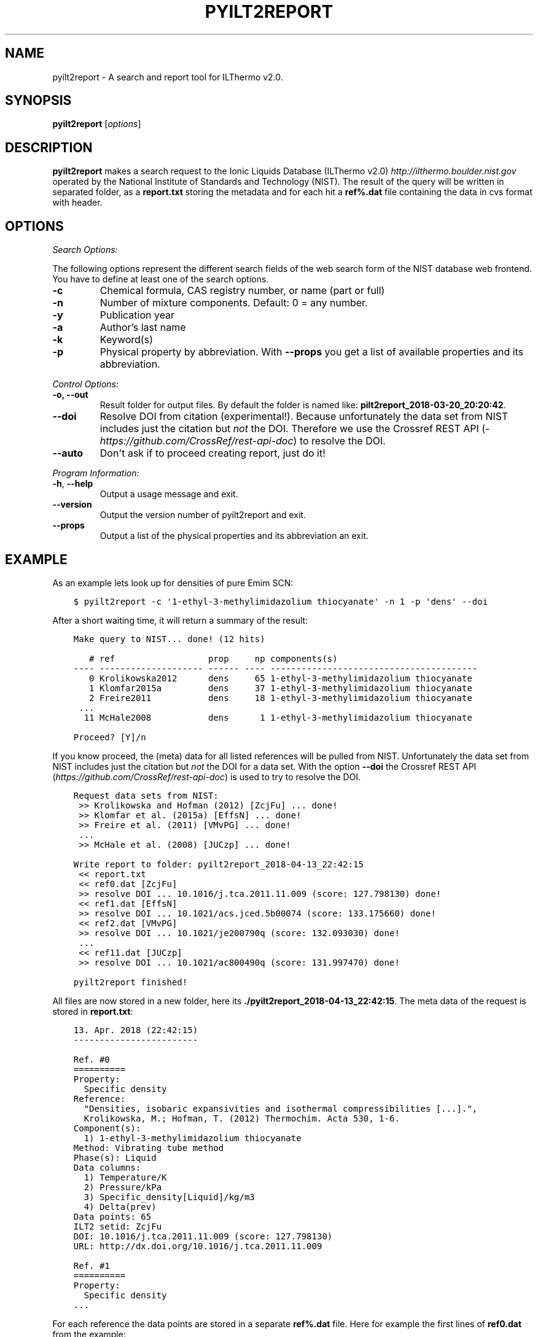 .\" Man page generated from reStructuredText.
.
.TH "PYILT2REPORT" "1" "May 22, 2018" "0.9.8" "pyILT2"
.SH NAME
pyilt2report \- A search and report tool for ILThermo v2.0.
.
.nr rst2man-indent-level 0
.
.de1 rstReportMargin
\\$1 \\n[an-margin]
level \\n[rst2man-indent-level]
level margin: \\n[rst2man-indent\\n[rst2man-indent-level]]
-
\\n[rst2man-indent0]
\\n[rst2man-indent1]
\\n[rst2man-indent2]
..
.de1 INDENT
.\" .rstReportMargin pre:
. RS \\$1
. nr rst2man-indent\\n[rst2man-indent-level] \\n[an-margin]
. nr rst2man-indent-level +1
.\" .rstReportMargin post:
..
.de UNINDENT
. RE
.\" indent \\n[an-margin]
.\" old: \\n[rst2man-indent\\n[rst2man-indent-level]]
.nr rst2man-indent-level -1
.\" new: \\n[rst2man-indent\\n[rst2man-indent-level]]
.in \\n[rst2man-indent\\n[rst2man-indent-level]]u
..
.SH SYNOPSIS
.sp
\fBpyilt2report\fP [\fIoptions\fP]
.SH DESCRIPTION
.sp
\fBpyilt2report\fP makes a search request to the Ionic Liquids Database (ILThermo v2.0)  \fI\%http://ilthermo.boulder.nist.gov\fP
operated by the National Institute of Standards and Technology (NIST).
The result of the query will be written in separated folder, as a \fBreport.txt\fP storing the metadata and
for each hit a \fBref%.dat\fP file containing the data in cvs format with header.
.SH OPTIONS
.sp
\fISearch Options:\fP
.sp
The following options represent the different search fields of the web search
form of the NIST database web frontend. You have to define at least one of the
search options.
.INDENT 0.0
.TP
\fB\-c\fP
Chemical formula, CAS registry number, or name (part or full)
.TP
\fB\-n\fP
Number of mixture components. Default: 0 = any number.
.TP
\fB\-y\fP
Publication year
.TP
\fB\-a\fP
Author’s last name
.TP
\fB\-k\fP
Keyword(s)
.TP
\fB\-p\fP
Physical property by abbreviation.
With \fB\-\-props\fP you get a list of available properties and its abbreviation.
.UNINDENT
.sp
\fIControl Options:\fP
.INDENT 0.0
.TP
\fB\-o, \-\-out\fP
Result folder for output files. By default the folder is named like: \fBpilt2report_2018\-03\-20_20:20:42\fP\&.
.TP
\fB\-\-doi\fP
Resolve DOI from citation (experimental!).
Because unfortunately the data set from NIST includes just the citation but \fInot\fP the DOI.
Therefore we use the Crossref REST API (\fI\%https://github.com/CrossRef/rest\-api\-doc\fP) to
resolve the DOI.
.TP
\fB\-\-auto\fP
Don\(aqt ask if to proceed creating report, just do it!
.UNINDENT
.sp
\fIProgram Information:\fP
.INDENT 0.0
.TP
\fB\-h\fP, \fB\-\-help\fP
Output a usage message and exit.
.TP
\fB\-\-version\fP
Output the version number of pyilt2report and exit.
.TP
\fB\-\-props\fP
Output a list of the physical properties and its abbreviation an exit.
.UNINDENT
.SH EXAMPLE
.sp
As an example lets look up for densities of pure Emim SCN:
.INDENT 0.0
.INDENT 3.5
.sp
.nf
.ft C
$ pyilt2report \-c \(aq1\-ethyl\-3\-methylimidazolium thiocyanate\(aq \-n 1 \-p \(aqdens\(aq \-\-doi
.ft P
.fi
.UNINDENT
.UNINDENT
.sp
After a short waiting time, it will return a summary of the result:
.INDENT 0.0
.INDENT 3.5
.sp
.nf
.ft C
Make query to NIST... done! (12 hits)

   # ref                  prop     np components(s)
\-\-\-\- \-\-\-\-\-\-\-\-\-\-\-\-\-\-\-\-\-\-\-\- \-\-\-\-\-\- \-\-\-\- \-\-\-\-\-\-\-\-\-\-\-\-\-\-\-\-\-\-\-\-\-\-\-\-\-\-\-\-\-\-\-\-\-\-\-\-\-\-\-\-
   0 Krolikowska2012      dens     65 1\-ethyl\-3\-methylimidazolium thiocyanate
   1 Klomfar2015a         dens     37 1\-ethyl\-3\-methylimidazolium thiocyanate
   2 Freire2011           dens     18 1\-ethyl\-3\-methylimidazolium thiocyanate
 ...
  11 McHale2008           dens      1 1\-ethyl\-3\-methylimidazolium thiocyanate

Proceed? [Y]/n
.ft P
.fi
.UNINDENT
.UNINDENT
.sp
If you know proceed, the (meta) data for all listed references will be pulled from NIST.
Unfortunately the data set from NIST includes just the citation but \fInot\fP the DOI for a data set.
With the option \fB\-\-doi\fP the Crossref REST API (\fI\%https://github.com/CrossRef/rest\-api\-doc\fP)
is used to try to resolve the DOI.
.INDENT 0.0
.INDENT 3.5
.sp
.nf
.ft C
Request data sets from NIST:
 >> Krolikowska and Hofman (2012) [ZcjFu] ... done!
 >> Klomfar et al. (2015a) [EffsN] ... done!
 >> Freire et al. (2011) [VMvPG] ... done!
 ...
 >> McHale et al. (2008) [JUCzp] ... done!

Write report to folder: pyilt2report_2018\-04\-13_22:42:15
 << report.txt
 << ref0.dat [ZcjFu]
 >> resolve DOI ... 10.1016/j.tca.2011.11.009 (score: 127.798130) done!
 << ref1.dat [EffsN]
 >> resolve DOI ... 10.1021/acs.jced.5b00074 (score: 133.175660) done!
 << ref2.dat [VMvPG]
 >> resolve DOI ... 10.1021/je200790q (score: 132.093030) done!
 ...
 << ref11.dat [JUCzp]
 >> resolve DOI ... 10.1021/ac800490q (score: 131.997470) done!

pyilt2report finished!
.ft P
.fi
.UNINDENT
.UNINDENT
.sp
All files are now stored in a new folder, here its \fB\&./pyilt2report_2018\-04\-13_22:42:15\fP\&.
The meta data of the request is stored in \fBreport.txt\fP:
.INDENT 0.0
.INDENT 3.5
.sp
.nf
.ft C
13. Apr. 2018 (22:42:15)
\-\-\-\-\-\-\-\-\-\-\-\-\-\-\-\-\-\-\-\-\-\-\-\-

Ref. #0
==========
Property:
  Specific density
Reference:
  "Densities, isobaric expansivities and isothermal compressibilities [...].",
  Krolikowska, M.; Hofman, T. (2012) Thermochim. Acta 530, 1\-6.
Component(s):
  1) 1\-ethyl\-3\-methylimidazolium thiocyanate
Method: Vibrating tube method
Phase(s): Liquid
Data columns:
  1) Temperature/K
  2) Pressure/kPa
  3) Specific_density[Liquid]/kg/m3
  4) Delta(prev)
Data points: 65
ILT2 setid: ZcjFu
DOI: 10.1016/j.tca.2011.11.009 (score: 127.798130)
URL: http://dx.doi.org/10.1016/j.tca.2011.11.009

Ref. #1
==========
Property:
  Specific density
\&...
.ft P
.fi
.UNINDENT
.UNINDENT
.sp
For each reference the data points are stored in a separate \fBref%.dat\fP file.
Here for example the first lines of \fBref0.dat\fP from the example:
.INDENT 0.0
.INDENT 3.5
.sp
.nf
.ft C
# Temperature/K  Pressure/kPa  Specific_density[Liquid]/kg/m3  Delta(prev)
+2.98150000e+02 +1.00000000e+02 +1.11670000e+03 +1.10000000e+00
+2.98150000e+02 +2.00000000e+02 +1.11670000e+03 +1.10000000e+00
+2.98150000e+02 +3.00000000e+02 +1.11670000e+03 +1.10000000e+00
+2.98150000e+02 +4.00000000e+02 +1.11680000e+03 +1.10000000e+00
+2.98150000e+02 +5.00000000e+02 +1.11680000e+03 +1.10000000e+00
+2.98150000e+02 +6.00000000e+02 +1.11690000e+03 +1.10000000e+00
+2.98150000e+02 +8.00000000e+02 +1.11690000e+03 +1.10000000e+00
\&...
.ft P
.fi
.UNINDENT
.UNINDENT
.SH CITE
.sp
For the usage of the database ILThermo, \fInot\fP this software, please cite:
.INDENT 0.0
.INDENT 3.5
.INDENT 0.0
.IP 1. 3
Kazakov, A.; Magee, J.W.; Chirico, R.D.; Paulechka, E.; Diky, V.; Muzny, C.D.; Kroenlein, K.; Frenkel, M. "NIST Standard Reference Database 147: NIST Ionic Liquids Database \- (ILThermo)", Version 2.0, National Institute of Standards and Technology, Gaithersburg MD, 20899, \fI\%http://ilthermo.boulder.nist.gov\fP\&.
.IP 2. 3
Dong, Q.; Muzny, C.D.; Kazakov, A.; Diky, V.; Magee, J.W.; Widegren, J.A.; Chirico, R.D.; Marsh, K.N.; Frenkel, M., "ILThermo: A Free\-Access Web Database for Thermodynamic Properties of Ionic Liquids." J. Chem. Eng. Data, 2007, 52(4), 1151\-1159, doi: 10.1021/je700171f.
.UNINDENT
.UNINDENT
.UNINDENT
.SH AUTHOR
Frank Roemer
.SH COPYRIGHT
2018, Frank Roemer
.\" Generated by docutils manpage writer.
.
